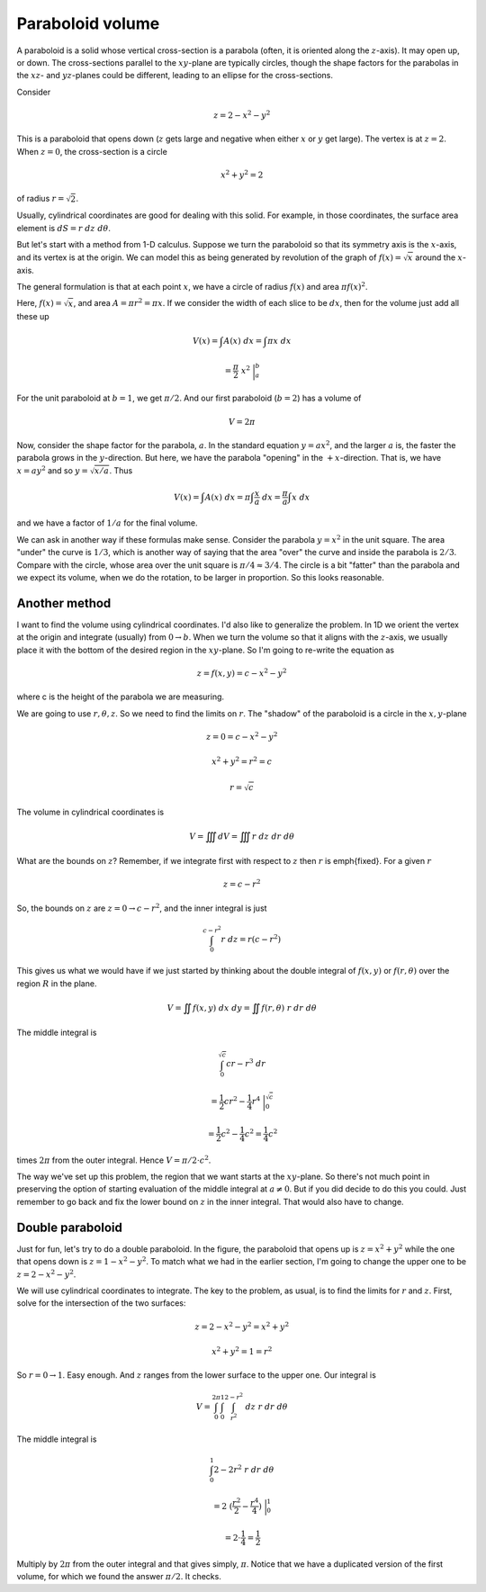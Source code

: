 .. _paraboloid-volume:

#################
Paraboloid volume
#################

A paraboloid is a solid whose vertical cross-section is a parabola (often, it is oriented along the :math:`z`-axis).  It may open up, or down.  The cross-sections parallel to the :math:`xy`-plane are typically circles, though the shape factors for the parabolas in the :math:`xz`- and :math:`yz`-planes could be different, leading to an ellipse for the cross-sections.

Consider

.. math::

    z = 2 - x^2 - y^2 

This is a paraboloid that opens down (:math:`z` gets large and negative when either :math:`x` or :math:`y` get large).  The vertex is at :math:`z=2`.  When :math:`z=0`, the cross-section is a circle

.. math::

    x^2 + y^2 = 2 

of radius :math:`r=\sqrt{2}`.

Usually, cylindrical coordinates are good for dealing with this solid.  For example, in those coordinates, the surface area element is :math:`dS = r \ dz \ d \theta`.

But let's start with a method from 1-D calculus.  Suppose we turn the paraboloid so that its symmetry axis is the :math:`x`-axis, and its vertex is at the origin.  We can model this as being generated by revolution of the graph of :math:`f(x) = \sqrt{x}` around the :math:`x`-axis.

The general formulation is that at each point :math:`x`, we have a circle of radius :math:`f(x)` and area :math:`\pi f(x)^2`.

Here, :math:`f(x)=\sqrt{x}`, and area :math:`A = \pi r^2 = \pi x`.  If we consider the width of each slice to be :math:`dx`, then for the volume just add all these up

.. math::

    V(x) = \int A(x) \ dx = \int \pi x \ dx 

    = \frac{\pi}{2} \ x^2 \ \bigg |_a^b 

For the unit paraboloid at :math:`b=1`, we get :math:`\pi/2`.  And our first paraboloid (:math:`b=2`) has a volume of

.. math::

    V = 2 \pi 

Now, consider the shape factor for the parabola, :math:`a`.  In the standard equation :math:`y=ax^2`, and the larger :math:`a` is, the faster the parabola grows in the :math:`y`-direction.  But here, we have the parabola "opening" in the :math:`+x`-direction.  That is, we have :math:`x = a y^2` and so :math:`y= \sqrt{x/a}`.  Thus

.. math::

    V(x) = \int A(x) \ dx = \pi \int \frac{x}{a} \ dx =  \frac{\pi}{a} \int x \ dx 

and we have a factor of :math:`1/a` for the final volume.

We can ask in another way if these formulas make sense.  Consider the parabola :math:`y=x^2` in the unit square.  The area "under" the curve is :math:`1/3`, which is another way of saying that the area "over" the curve and inside the parabola is :math:`2/3`.  Compare with the circle, whose area over the unit square is :math:`\pi/4 \approx 3/4`.  The circle is a bit "fatter" than the parabola and we expect its volume, when we do the rotation, to be larger in proportion.  So this looks reasonable.

==============
Another method
==============

I want to find the volume using cylindrical coordinates.  I'd also like to generalize the problem.  In 1D we orient the vertex at the origin and integrate (usually) from :math:`0 \rightarrow b`.  When we turn the volume so that it aligns with the :math:`z`-axis, we usually place it with the bottom of the desired region in the :math:`xy`-plane.  So I'm going to re-write the equation as

.. math::

    z = f(x,y) = c - x^2 - y^2 

where c is the height of the parabola we are measuring.

We are going to use :math:`r, \theta, z`.  So we need to find the limits on :math:`r`.  The "shadow" of the paraboloid is a circle in the :math:`x,y`-plane

.. math::

    z = 0 = c - x^2 - y^2 

    x^2 + y^2 = r^2 = c 

    r = \sqrt{c} 

The volume in cylindrical coordinates is

.. math::

    V = \iiint dV = \iiint r \ dz \ dr \ d \theta 

What are the bounds on :math:`z`?  Remember, if we integrate first with respect to :math:`z` then :math:`r` is \emph{fixed}.  For a given :math:`r`

.. math::

    z =  c - r^2  

So, the bounds on :math:`z` are :math:`z=0 \rightarrow c - r^2`, and the inner integral is just

.. math::

    \int_0^{c-r^2} r \ dz = r( c-r^2) 

This gives us what we would have if we just started by thinking about the double integral of :math:`f(x,y)` or :math:`f(r,\theta)` over the region :math:`R` in the plane.

.. math::

    V = \iint f(x,y) \ dx \ dy = \iint f(r,\theta) \ r \ dr \ d \theta 

The middle integral is

.. math::

    \int_0^{\sqrt{c}} cr - r^3 \ dr 

    = \frac{1}{2}cr^2 - \frac{1}{4}r^4 \ \bigg |_0^{\sqrt{c}} 

    = \frac{1}{2}c^2 - \frac{1}{4}c^2 =  \frac{1}{4}c^2 

times :math:`2 \pi` from the outer integral.  Hence :math:`V= \pi/2 \cdot c^2`.

The way we've set up this problem, the region that we want starts at the :math:`xy`-plane.  So there's not much point in preserving the option of starting evaluation of the middle integral at :math:`a \ne 0`.  But if you did decide to do this you could.  Just remember to go back and fix the lower bound on :math:`z` in the inner integral.  That would also have to change.

=================
Double paraboloid
=================

.. image:: /figs/doubleparab.png
   :scale: 50 %

Just for fun, let's try to do a double paraboloid.  In the figure, the paraboloid that opens up is :math:`z= x^2 + y^2` while the one that opens down is :math:`z = 1-x^2 - y^2`.  To match what we had in the earlier section, I'm going to change the upper one to be :math:`z = 2-x^2 - y^2`.

We will use cylindrical coordinates to integrate.  The key to the problem, as usual, is to find the limits for :math:`r` and :math:`z`.  First, solve for the intersection of the two surfaces:

.. math::

    z = 2-x^2 - y^2 = x^2 + y^2 

    x^2 + y^2 = 1 = r^2 

So :math:`r = 0 \rightarrow 1`.  Easy enough.  And :math:`z` ranges from the lower surface to the upper one.  Our integral is

.. math::

    V = \int_0^{2\pi} \int_0^1 \int_{r^2}^{2-r^2} \ dz \ r \ dr \ d \theta 

The middle integral is

.. math::

    \int_0^1 2 - 2r^2 \ r \ dr \ d \theta 

    = 2\ (\frac{r^2}{2} - \frac{r^4}{4}) \ \bigg |_0^1 

    = 2 \cdot \frac{1}{4} = \frac{1}{2} 

Multiply by :math:`2\pi` from the outer integral and that gives simply, :math:`\pi`.  Notice that we have a duplicated version of the first volume, for which we found the answer :math:`\pi/2`.  It checks.
